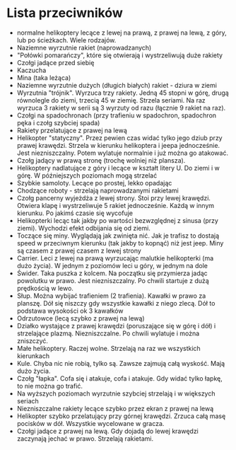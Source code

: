 * Lista przeciwników
  - normalne helikoptery lecące z lewej na prawą, z prawej na lewą, z góry, lub 
    po ścieżkach. Wiele rodzajów.
  - Naziemne wyrzutnie rakiet (naprowadzanych)
  - "Połówki pomarańczy", które się otwierają i wystrzeliwują duże rakiety
  - Czołgi jadące przed siebię
  - Kaczucha
  - Mina (taka leżąca)
  - Naziemne wyrzutnie dużych (długich białych) rakiet - dziura w ziemi
  - Wyrzutnia "trójnik". Wyrzuca trzy rakiety. Jedną 45 stopni w górę, drugą 
    równolegle do ziemi, trzecią 45 w ziemię. Strzela seriami. Na raz wyrzuca 3 
    rakiety w serii są 3 wyrzuty od razu (łącznie 9 rakiet na raz). 
  - Czołgi na spadochronach (przy trafieniu w spadochron, spadochron pęka i 
    czołg szybciej spada)
  - Rakiety przelatujące z prawej na lewą
  - Helikopter "statyczny". Przez pewien czas widać tylko jego dziub
    przy prawej krawędzi. Strzela w kierunku helikoptera i jeepa
    jednocześnie. Jest niezniszczalny.  Potem wylatuje normalnie i
    już można go atakować.
  - Czołg jadący w prawą stronę (trochę wolniej niż plansza).
  - Helikoptery nadlatujące z góry i lecące w kształt litery U. Do ziemi i w 
    górę. W późniejszych poziomach mogą strzelać
  - Szybkie samoloty. Lecące po prostej, lekko opadając
  - Chodzące roboty - strzelają naprowadzanymi rakietami
  - Czołg pancerny wyjeżdża z lewej strony. Stoi przy lewej krawędzi. Otwiera 
    klapę i wystrzeliwuje 5 rakiet jednocześnie. Każdą w innym kierunku. Po 
    jakimś czasie się wycofuje
  - Helikopterki lecąc tak jakby po wartości bezwzględnej z sinusa (przy 
    ziemi). Wychodzi efekt odbijania się od ziemi.
  - Toczące się miny. Wyglądają jak zwinięta nić. Jak je trafisz to dostają 
    speed w przeciwnym kierunku (tak jakby to kopnąć) niż jest jeep. Miny są 
    czasem z prawej czasem z lewej strony
  - Carrier. Leci z lewej na prawą wyrzucając malutkie helikopterki (ma dużo 
    życia). W jednym z poziomów leci u góry, w jednym na dole
  - Świder. Taka puszka z kolcem. Na początku się przymierza jadąc powolutku w 
    prawo. Jest niezniszczalny. Po chwili startuje z dużą prędkością w lewo.
  - Słup. Można wybijać trafieniem (2 trafienia). Kawałki w prawo za planszę. 
    Dół się niszczy gdy wszystkie kawałki z niego zlecą. Dół to podstawa 
    wysokości ok 3 kawałków
  - Odrzutowce (lecą szybko z prawej na lewą)
  - Działko wystające z prawej krawędzi (poruszające się w górę i dół) i 
    strzelające plazmą. Niezniszczalne. Po chwili wylatuje i można zniszczyć.
  - Małe helikoptery. Raczej wolne. Strzelają na raz we wszystkich kierunkach
  - Kule. Chyba nic nie robią, tylko są. Zawsze zajmują całą wyskość. Mają dużo 
    życia.
  - Czołg "łapka". Cofa się i atakuje, cofa i atakuje. Gdy widać tylko łapkę, 
    to nie można go trafić.
  - Na wyższych poziomach wyrzutnie szybciej strzelają i w większych seriach
  - Niezniszczalne rakiety lecące szybko przez ekran z prawej na lewą
  - Helikopter szybko przelatujący przy górnej krawędzi. Zrzuca całą masę 
    pocisków w dół. Wszystkie wycelowane w gracza. 
  - Czołgi jadące z prawej na lewą. Gdy dojadą do lewej krawędzi zaczynają 
    jechać w prawo. Strzelają rakietami.

  
